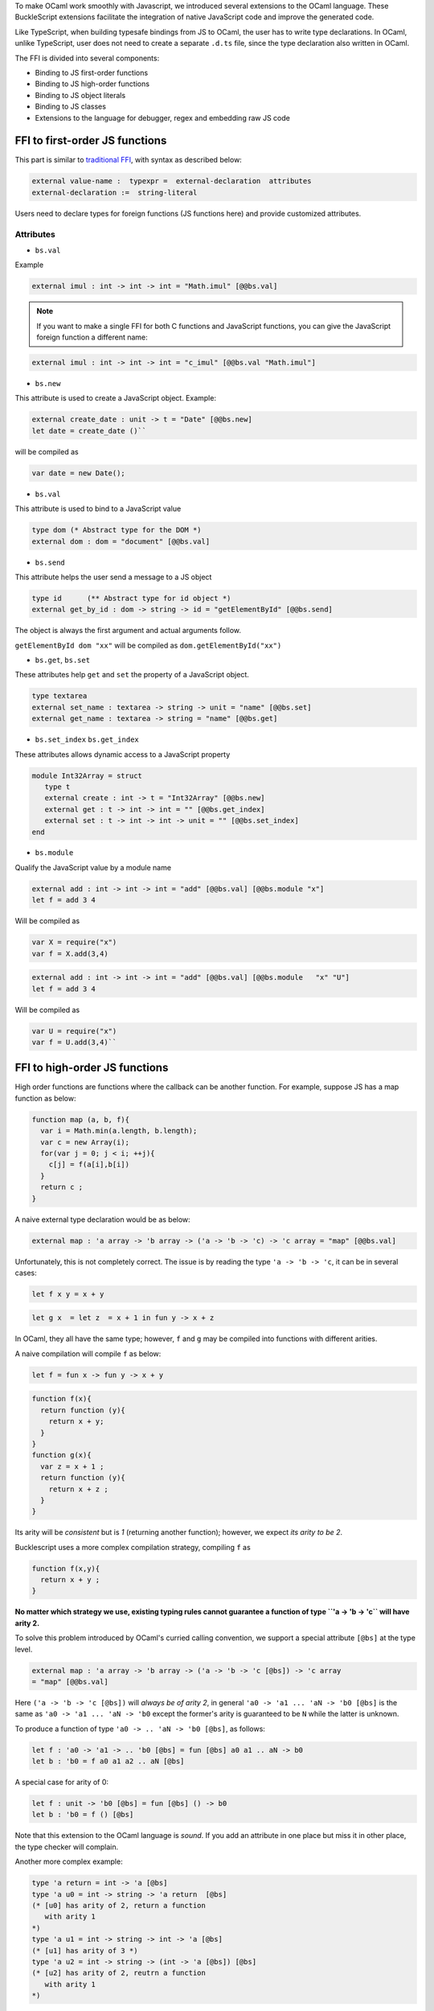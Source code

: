 To make OCaml work smoothly with Javascript, we introduced several
extensions to the OCaml language. These BuckleScript extensions
facilitate the integration of native JavaScript code and improve the
generated code.

Like TypeScript, when building typesafe bindings from JS to OCaml, the
user has to write type declarations. In OCaml, unlike TypeScript, user
does not need to create a separate ``.d.ts`` file, since the type
declaration also written in OCaml.

The FFI is divided into several components:

-  Binding to JS first-order functions
-  Binding to JS high-order functions
-  Binding to JS object literals
-  Binding to JS classes
-  Extensions to the language for debugger, regex and embedding raw JS
   code

FFI to first-order JS functions
-------------------------------

This part is similar to `traditional
FFI <http://caml.inria.fr/pub/docs/manual-ocaml-4.02/intfc.html>`__,
with syntax as described below:

.. code-block:: ocaml

    external value-name :  typexpr =  external-declaration  attributes
    external-declaration :=  string-literal  

Users need to declare types for foreign functions (JS functions here)
and provide customized attributes.

Attributes
~~~~~~~~~~

-  ``bs.val``

Example

.. code-block:: ocaml

   external imul : int -> int -> int = "Math.imul" [@@bs.val]

.. note::

   If you want to make a single FFI for both C functions and
   JavaScript functions, you can give the JavaScript foreign function a
   different name:

.. code-block:: ocaml

   external imul : int -> int -> int = "c_imul" [@@bs.val "Math.imul"]

-  ``bs.new``

This attribute is used to create a JavaScript object. Example:

.. code-block:: ocaml

   external create_date : unit -> t = "Date" [@@bs.new]
   let date = create_date ()``


will be compiled as 

.. code-block:: js

   var date = new Date();

-  ``bs.val``

This attribute is used to bind to a JavaScript value

.. code-block:: ocaml

   type dom (* Abstract type for the DOM *)
   external dom : dom = "document" [@@bs.val] 

-  ``bs.send``

This attribute helps the user send a message to a JS object

.. code-block:: ocaml

   type id      (** Abstract type for id object *)   
   external get_by_id : dom -> string -> id = "getElementById" [@@bs.send]

The object is always the first argument and actual arguments follow.

``getElementById dom "xx"`` will be compiled as ``dom.getElementById("xx")``

-  ``bs.get``, ``bs.set`` 

These attributes help ``get`` and ``set`` the property of a JavaScript object.

.. code-block:: OCaml

   type textarea   
   external set_name : textarea -> string -> unit = "name" [@@bs.set]   
   external get_name : textarea -> string = "name" [@@bs.get]

-  ``bs.set_index`` ``bs.get_index``

These attributes allows dynamic access to a JavaScript property

.. code-block:: OCaml 

   module Int32Array = struct
      type t
      external create : int -> t = "Int32Array" [@@bs.new]
      external get : t -> int -> int = "" [@@bs.get_index]
      external set : t -> int -> int -> unit = "" [@@bs.set_index]
   end

-  ``bs.module``

Qualify the JavaScript value by a module name

.. code-block:: OCaml    

   external add : int -> int -> int = "add" [@@bs.val] [@@bs.module "x"]
   let f = add 3 4

Will be compiled as

.. code-block:: js

   var X = require("x")    
   var f = X.add(3,4)

.. code-block:: OCaml

   external add : int -> int -> int = "add" [@@bs.val] [@@bs.module   "x" "U"]    
   let f = add 3 4

Will be compiled as

.. code-block:: js

   var U = require("x")
   var f = U.add(3,4)``

FFI to high-order JS functions
------------------------------

High order functions are functions where the callback can be another
function. For example, suppose JS has a map function as below:

.. code-block:: js

    function map (a, b, f){
      var i = Math.min(a.length, b.length);
      var c = new Array(i);
      for(var j = 0; j < i; ++j){
        c[j] = f(a[i],b[i])
      }
      return c ;
    }

A naive external type declaration would be as below:

.. code-block:: ocaml

    external map : 'a array -> 'b array -> ('a -> 'b -> 'c) -> 'c array = "map" [@@bs.val]

Unfortunately, this is not completely correct. The issue is by reading
the type ``'a -> 'b -> 'c``, it can be in several cases:

.. code-block:: ocaml

    let f x y = x + y

.. code-block:: ocaml

    let g x  = let z  = x + 1 in fun y -> x + z 

In OCaml, they all have the same type; however, ``f`` and ``g`` may be
compiled into functions with different arities.

A naive compilation will compile ``f`` as below:

.. code-block:: ocaml

    let f = fun x -> fun y -> x + y

.. code:: js

    function f(x){
      return function (y){
        return x + y;
      }
    }
    function g(x){
      var z = x + 1 ;
      return function (y){
        return x + z ; 
      }
    }

Its arity will be *consistent* but is *1* (returning another function);
however, we expect *its arity to be 2*.

Bucklescript uses a more complex compilation strategy, compiling ``f``
as

.. code:: js

    function f(x,y){
      return x + y ; 
    }

**No matter which strategy we use, existing typing rules cannot
guarantee a function of type ``'a -> 'b -> 'c`` will have arity 2.**

To solve this problem introduced by OCaml's curried calling convention,
we support a special attribute ``[@bs]`` at the type level.

.. code-block:: ocaml

    external map : 'a array -> 'b array -> ('a -> 'b -> 'c [@bs]) -> 'c array
    = "map" [@@bs.val]

Here ``('a -> 'b -> 'c [@bs])`` will *always be of arity 2*, in general
``'a0 -> 'a1 ... 'aN -> 'b0 [@bs]`` is the same as
``'a0 -> 'a1 ... 'aN -> 'b0`` except the former's arity is guaranteed to
be ``N`` while the latter is unknown.

To produce a function of type ``'a0 -> .. 'aN -> 'b0 [@bs]``, as
follows:

.. code-block:: ocaml

    let f : 'a0 -> 'a1 -> .. 'b0 [@bs] = fun [@bs] a0 a1 .. aN -> b0 
    let b : 'b0 = f a0 a1 a2 .. aN [@bs] 

A special case for arity of 0:

.. code-block:: ocaml

    let f : unit -> 'b0 [@bs] = fun [@bs] () -> b0 
    let b : 'b0 = f () [@bs]

Note that this extension to the OCaml language is *sound*. If you add an
attribute in one place but miss it in other place, the type checker will
complain.

Another more complex example:

.. code-block:: ocaml

    type 'a return = int -> 'a [@bs]
    type 'a u0 = int -> string -> 'a return  [@bs]
    (* [u0] has arity of 2, return a function 
       with arity 1
    *)
    type 'a u1 = int -> string -> int -> 'a [@bs]
    (* [u1] has arity of 3 *)
    type 'a u2 = int -> string -> (int -> 'a [@bs]) [@bs]
    (* [u2] has arity of 2, reutrn a function 
       with arity 1
    *)

Uncurried calling convention as an optimization
~~~~~~~~~~~~~~~~~~~~~~~~~~~~~~~~~~~~~~~~~~~~~~~

Background
^^^^^^^^^^

As we discussed before, we can compile any OCaml function as arity 1 to
support OCaml's curried calling convention.

This model is simple and easy to implement, but the native compilation
is very slow and expensive for all functions.

.. code-block:: ocaml

    let f x y z = x + y + z
    let a = f 1 2 3 
    let b = f 1 2 

can be compiled as

.. code:: js

    function f(x){
      return function (y){
        return function (z){
          return x + y + z
        }
      }
    }
    var a = f (1) (2) (3)
    var b = f (1) (2)

But as you can see, this is *highly inefficient*, since the compiler
already *saw the source definition* of ``f``, it can be optimized as
below:

.. code:: js

    function f(x,y,z) {return x + y + z}
    var a = f(1,2,3)
    var b = function(z){return f(1,2,z)}

BuckleScript does this optimization in the cross module level and tries
to infer the arity as much as it can.

Callback optimization
~~~~~~~~~~~~~~~~~~~~~

However, such optimization will not work with *high-order* functions,
i.e, callbacks.

For example,

.. code-block:: ocaml

    let app f x = f x

Since ``f``'s arity is unknown, the compiler can not do any optimization
(unless ``app`` gets inlined), so we have to generate code as below:

.. code:: js

    function app(f,x){
      return Curry._1(f,x);
    }

``Curry._1`` is a function to dynamically support the curried calling
convention.

Since we support the uncurried calling convention, you can write ``app``
as below

.. code-block:: ocaml

    let app f x = f x [@bs]

Now the type system will infer ``app`` as type ``('a ->'b [@bs]) -> 'a``
and compile ``app`` as

.. code:: js

    function app(f,x){
      return f(x)
    }

    Note that in OCaml the compiler internally uncurries every function
    declared as ``external`` and guarantees that it is always fully
    applied. Therfore, for ``external`` first-order FFI, its outermost
    function does not need the ``[@bs]`` annotation.

Bindings to callbacks which relies on ``this``
~~~~~~~~~~~~~~~~~~~~~~~~~~~~~~~~~~~~~~~~~~~~~~

Many JS libraries have callbacks which rely on ``this`` (the source),
for example:

.. code:: js

    x.onload = function(v){
      console.log(this.response + v )
    }

Here, ``this`` would be the same as ``x`` (actually depends on how
``onload`` is called). It is clear that it is not correct to declare
``x.onload`` of type ``unit -> unit [@bs]``. Instead, we introduced a
special attribute ``bs.this`` allowing us to type ``x`` as below:

.. code-block:: ocaml

    type x 
    external onload : x -> (x -> int -> unit [@bs.this]) -> unit = "onload" [@@bs.set]
    external resp : x -> int = "response" [@@bs.get]
    onload x begin fun [@bs.this] o v -> 
      Js.log(resp o + v )
    end

The generated code would be as below:

.. code:: js

    x.onload = function(v){
      var o = this ; 
      console.log(o.response + v);
    }

``bs.obj`` is the same as ``bs``: except that its first parameter is
reserved for ``this`` and for arity of 0, there is no need for a
redundant ``unit`` type:

.. code-block:: ocaml

    let f : 'obj -> unit [@bs.this] = fun [@bs.this] obj -> ....
    let f1 : 'obj -> 'a0 -> 'b [@bs.this] = fun [@bs.this] obj a -> ...

    Note that there is no way to consume a function of type
    ``'obj -> 'a0 .. -> 'aN -> 'b0 [@bs.this]`` on the OCaml side and we
    don't encourage people to write code in this style. This was
    introduced mainly to be consumed by existing JS libraries. User can
    also type ``x`` as a JS class too (see later)

FFI to JS plain objects
-----------------------

Js object convention
~~~~~~~~~~~~~~~~~~~~

All JS objects of type ``'a`` are lifted to type ``'a Js.t`` to avoid
conflict with OCaml's native object system (we support both OCaml's
native object system and FFI to JS's objects).

``##`` is used in JS's object method dispatch and field access, while
``#`` is used in OCaml's object method dispatch.

Create simple JS object literal and its typing
~~~~~~~~~~~~~~~~~~~~~~~~~~~~~~~~~~~~~~~~~~~~~~

BuckleScript introduces ``bs.obj`` extension, for example:

.. code-block:: ocaml

    let u = [%bs.obj { x = { y = { z = 3}}} ]

Would be compiled as

.. code:: js

    var u = { x : { y : { z : 3 }}}}

The compiler would infer ``u`` as type

.. code-block:: ocaml

    val u : < x :  < y : < z : int > Js.t >  Js.t > Js.t

To make it more symmetric, we also apply the extension ``bs.obj`` into
the type level, so you can write

.. code-block:: ocaml

    val u : [%bs.obj: < x : < y < z : int > > > ]

Users can also write expressione and types together as below:

.. code-block:: ocaml

    let u = [%bs.obj ( { x = { y = { z = 3 }}} : < x : < y : < z : int > > > ]

Even better, users can also write Objects in a collection:

.. code-block:: ocaml

    var xs = [%bs.obj [| { x = 3 } ; {x = 3 } |] : < x : int  > array  ]
    var ys = [%bs.obj [| { x = 3} : { x = 4 } |] ]

which will be compiled as below:

.. code:: js

    var xs = [ { x : 3 } , { x : 3 }]
    var ys = [ { x : 3 },  {x : 4 } ]

``bs.obj`` can also be used as an attribute in external declarations,
like as below:

.. code:: OCaml

    external make_config : hi:int -> lo:int -> unit -> t = "" [@@bs.obj]
    let v = make_config ~hi:2 ~lo:3

will be compiled as

.. code:: js

      let v = { hi:2, lo:3}

You can use optional as well

.. code-block:: ocaml

    external make_config : hi:int -> ?lo:int -> unit -> t = "" [@@bs.obj]
    let u = make_config ~hi:3 ()
    let v = make_config ~hi:3 ~lo:2 ()

Will generate

.. code:: js

    let u = {hi : 3}
    let v = {hi : 3 , lo: 2}

Field access
^^^^^^^^^^^^

As we said ``##`` is used in both object method dispatch and field
access.

.. code-block:: ocaml

    f##field (* field access should not come with any argument *)
    f##method args0 args1 args2 (* method with arities of 3 *)

JS's **method is not a function** is a classic example shown below:

.. code:: js

    console.log('fine')
    var log = console.log;
    log('fine') // May cause exception, implementation dependent, `console.log` may depend on `this` 

So to make it clearly type safe, ``field`` accesses should not come with
any argument.

.. code-block:: ocaml

    let fn = f##field in
    let a = fn a b 
    (* f##field a b would think `field` as a method *)

    Note that if a user were to make such a mistake, the type checker
    would complain by saying it expected ``Js.method`` but saw a
    function instead, so it is still sound and type safe.

Currently ``bs.obj`` only supports plain JS object literals with no
support fpr JS methods, ``class type`` (discussed later) supports JS
style methods.

Another example:

.. code-block:: ocaml

    let u = [%bs.obj {x = { y = { z = 3 }}; fn = fun [@bs] u v -> u + v } ]
    let h = u##x##y##z
    let a = h##fn
    let b = a 1 2

will be compiled as below:

.. code:: js

    var u = { x : { y : {z : 3}}, fn : function (u,v) {return u + v}}
    var h = u.x.y.z
    var a = h.fn
    var b = a(1,2)

When the field is an uncurried function, there is a short-hand syntax as
below:

.. code-block:: ocaml

    let b x y h = h#@fn x y

Will be compiled as

.. code:: js

    function b (x,y,h){
      return h.fn(x,y)
    }

And the compiler will infer the type of ``b`` as

.. code-block:: ocaml

    val b : 'a -> 'b -> [%bs.obj: < fn :  'a -> 'b -> 'c [@bs] ] -> 'c

As we said before, currently ``[%bs.obj]`` is only used for object
literals with no ``this`` semantics.

FFI to JS classes
-----------------

Class type declarations
~~~~~~~~~~~~~~~~~~~~~~~

Below is an example:

.. code-block:: ocaml

    class type _rect = object
      method height : int [@@bs.set]
      method width : int [@@bs.set]
      method draw : unit -> unit
    end [@bs]
    type rect = _rect Js.t

In this example, ``class type`` annotated with ``[@bs]`` is treated as a
JS class type. For JS classes, methods with arrow types are treated as
real methods while methods with non-arrow types are treated as
properties. Since OCaml's object system does not have getters/setters,
we introduced two attributes ``bs.get`` and ``bs.set`` to help inform
BuckleScript to compile them as property getters/setters.

Annotation to JS properties
^^^^^^^^^^^^^^^^^^^^^^^^^^^

There are various getter/setter decorations as below:

.. code-block:: ocaml

    class type _y = object 
      method height : int [@@bs.set {no_get}]
      (* [height] is setter only *)
    end [@bs]
    type y = _y Js.t 
    class type _y0 = object 
      method height : int [@@bs.set] [@@bs.get {null}] 
      (* getter reutrn [int Js.null]*)
    end [@bs]
    type y0 = _y0 Js.t 
    class type _y1 = object 
      method height : int [@@bs.set] [@@bs.get {undefined}]
      (* getter return [int Js.undefined]*)
    end [@bs]
    type y1 = _y1 Js.t 
    class type _y2 = object 
      method height : int [@@bs.set] [@@bs.get {undefined; null}] 
      (* getter return [int Js.null_undefined] *)
    end [@bs]
    type y2 = _y2 Js.t 
    class type _y3 = object 
      method height : int  [@@bs.get {undefined ; null}] 
      (* getter only, return [int Js.null_undefined] *)
    end [@bs]
    type y3 = _y3 Js.t

Consume JS class API
^^^^^^^^^^^^^^^^^^^^

For example,

.. code-block:: ocaml

    let f (u : rect) =   
      (* the type annotation is un-necessary,
         but it gives better error message
      *) 
       Js.log u##height ; 
       Js.log u##width ;
       u##width #= 30;
       u##height #= 30;
       u##draw ()

Would be compiled as below:

.. code:: js

    function f(u){
      console.log(u.height);
      console.log(u.width);
      u.width = 30;
      u.height = 30;
      return u.draw()
    }

Note the type system would guarantee that the user can not write such
code:

.. code-block:: ocaml

    let v = u##draw 
    (* use v later -- this is not allowed, type system will complain *)

This is more type safe than JavaScript's **method is not function**.

Method chaining
~~~~~~~~~~~~~~~

.. code-block:: ocaml

    f
    ##(meth0 ())
    ##(meth1 a)
    ##(meth2 a b)

Embedding raw Javascript code
-----------------------------

Note that this is not encouraged. The user is should minimize and
localize use cases of embedding raw Javascript code; however, sometimes
it's necessary to get the job done.

-  Embedding raw JS code as an expression

.. code-block:: ocaml

    let keys : t -> string array [@bs] = [%bs.raw "Object.keys" ]
    let unsafe_lt : 'a -> 'a -> Js.boolean [@bs] = [%bs.raw{|function(x,y){return x < y}|}]

We recommend writing type annotations for such unsafe code. It is unsafe
to refer to external OCaml symbols in raw JS code.

-  Embedding raw JS code as statements

.. code-block:: ocaml

    [%%bs.raw{|
    console.log ("hey");
    |}]

Other examples:

.. code:: OCaml

    let x  : string = [%bs.raw{|"\x01\x02"|}]

It will be compiled into:

.. code:: js

    var x = "\x01\x02"

Polyfill of ``Math.imul``

.. code:: OCaml

       [%%bs.raw{|
       // Math.imul polyfill
       if (!Math.imul){
           Math.imul = function (..) {..}
        }
       |}]

Caveats: \* So far we don't perform any sanity checks in the quoted text
(syntax checking is a long-term goal). \* Users should not refer to
symbols in OCaml code. It is not guaranteed that the order is correct.

Debugger support
----------------

We introduced the extension ``bs.debugger``, for example:

.. code-block:: ocaml

      let f x y = 
        [%bs.debugger];
        x + y

which will be compiled into:

.. code-block:: js

      function f (x,y) {
         debugger; // JavaScript developer tools will set an breakpoint and stop here
         x + y;
      }

Regex support
-------------

We introduced ``bs.re`` for Javascript regex expresion:

::

    let f  = [%bs.re "/b/g"]

The compiler will infer ``f`` has type ``Js_re.t`` and generate code as
below

.. code-block:: js

    var f = /b/g

.. note::    

   ``Js_re.t`` is an abstract type, we are working on
   providing bindings for it

Examples:
---------

Below is a simple example for `mocha <https://mochajs.org/>`__ library.
For more examples, please visit
https://github.com/bloomberg/bucklescript-addons

A simple example: binding to mocha unit test library
~~~~~~~~~~~~~~~~~~~~~~~~~~~~~~~~~~~~~~~~~~~~~~~~~~~~

This is an example showing how too provide bindings to the
`mochajs <https://mochajs.org/>`__ unit test framework.

``OCaml    external describe : string -> (unit -> unit [@bs]) -> unit = "describe" [@@bs.val]    external it : string -> (unit -> unit [@bs]) -> unit = "it" [@@bs.val "it"]``

Since, ``mochajs`` is a test framework, we also need some assertion
tests. We can also describe the bindings to ``assert.deepEqual`` from
nodejs ``assert`` library:

``ocaml    external eq : 'a -> 'a -> unit = "deepEqual"  [@@bs.call] [@@bs.val "assert"]``

On top of this we can write normal OCaml functions, for example:

``OCaml    let assert_equal = eq    let from_suites name suite  =         describe name (fun [@bs] () ->           List.iter (fun (name, code) -> it name code) suite)``

The compiler would generate code as below:

\`\`\`js var Assert = require("assert"); var List =
require("bs-platform/lib/js/list");

function assert\_equal(prim, prim$1) { return Assert.deepEqual(prim,
prim$1); }

function from\_suites(name, suite) { return describe(name, function () {
return List.iter(function (param) { return it(param[0], param[1]); },
suite); }); } \`\`\`
